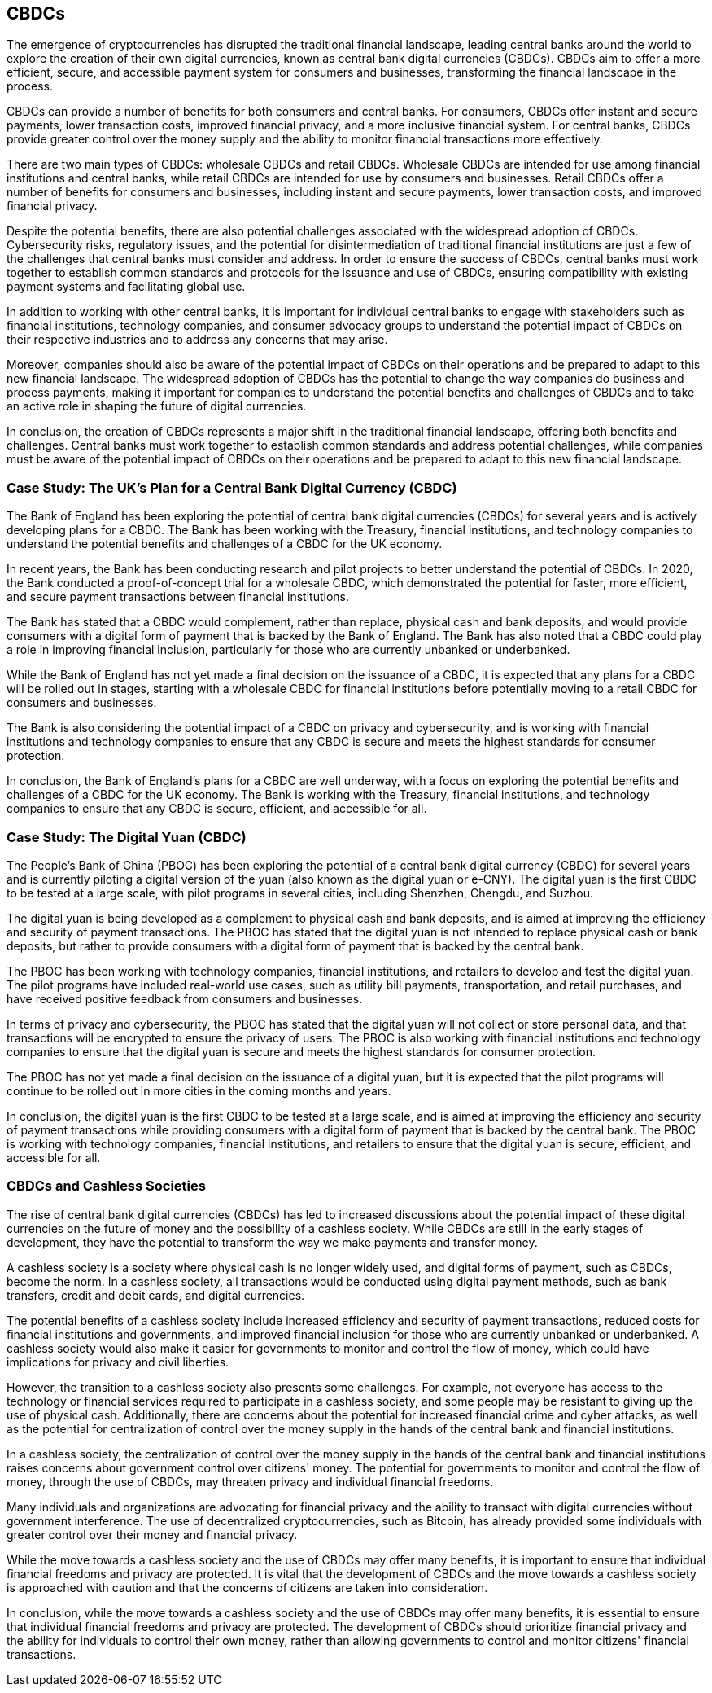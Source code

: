 == CBDCs

The emergence of cryptocurrencies has disrupted the traditional financial landscape, leading central banks around the world to explore the creation of their own digital currencies, known as central bank digital currencies (CBDCs). CBDCs aim to offer a more efficient, secure, and accessible payment system for consumers and businesses, transforming the financial landscape in the process.

CBDCs can provide a number of benefits for both consumers and central banks. For consumers, CBDCs offer instant and secure payments, lower transaction costs, improved financial privacy, and a more inclusive financial system. For central banks, CBDCs provide greater control over the money supply and the ability to monitor financial transactions more effectively.

There are two main types of CBDCs: wholesale CBDCs and retail CBDCs. Wholesale CBDCs are intended for use among financial institutions and central banks, while retail CBDCs are intended for use by consumers and businesses. Retail CBDCs offer a number of benefits for consumers and businesses, including instant and secure payments, lower transaction costs, and improved financial privacy.

Despite the potential benefits, there are also potential challenges associated with the widespread adoption of CBDCs. Cybersecurity risks, regulatory issues, and the potential for disintermediation of traditional financial institutions are just a few of the challenges that central banks must consider and address. In order to ensure the success of CBDCs, central banks must work together to establish common standards and protocols for the issuance and use of CBDCs, ensuring compatibility with existing payment systems and facilitating global use.

In addition to working with other central banks, it is important for individual central banks to engage with stakeholders such as financial institutions, technology companies, and consumer advocacy groups to understand the potential impact of CBDCs on their respective industries and to address any concerns that may arise.

Moreover, companies should also be aware of the potential impact of CBDCs on their operations and be prepared to adapt to this new financial landscape. The widespread adoption of CBDCs has the potential to change the way companies do business and process payments, making it important for companies to understand the potential benefits and challenges of CBDCs and to take an active role in shaping the future of digital currencies.

In conclusion, the creation of CBDCs represents a major shift in the traditional financial landscape, offering both benefits and challenges. Central banks must work together to establish common standards and address potential challenges, while companies must be aware of the potential impact of CBDCs on their operations and be prepared to adapt to this new financial landscape.

=== Case Study: The UK's Plan for a Central Bank Digital Currency (CBDC)

The Bank of England has been exploring the potential of central bank digital currencies (CBDCs) for several years and is actively developing plans for a CBDC. The Bank has been working with the Treasury, financial institutions, and technology companies to understand the potential benefits and challenges of a CBDC for the UK economy.

In recent years, the Bank has been conducting research and pilot projects to better understand the potential of CBDCs. In 2020, the Bank conducted a proof-of-concept trial for a wholesale CBDC, which demonstrated the potential for faster, more efficient, and secure payment transactions between financial institutions.

The Bank has stated that a CBDC would complement, rather than replace, physical cash and bank deposits, and would provide consumers with a digital form of payment that is backed by the Bank of England. The Bank has also noted that a CBDC could play a role in improving financial inclusion, particularly for those who are currently unbanked or underbanked.

While the Bank of England has not yet made a final decision on the issuance of a CBDC, it is expected that any plans for a CBDC will be rolled out in stages, starting with a wholesale CBDC for financial institutions before potentially moving to a retail CBDC for consumers and businesses.

The Bank is also considering the potential impact of a CBDC on privacy and cybersecurity, and is working with financial institutions and technology companies to ensure that any CBDC is secure and meets the highest standards for consumer protection.

In conclusion, the Bank of England's plans for a CBDC are well underway, with a focus on exploring the potential benefits and challenges of a CBDC for the UK economy. The Bank is working with the Treasury, financial institutions, and technology companies to ensure that any CBDC is secure, efficient, and accessible for all.

=== Case Study: The Digital Yuan (CBDC)

The People's Bank of China (PBOC) has been exploring the potential of a central bank digital currency (CBDC) for several years and is currently piloting a digital version of the yuan (also known as the digital yuan or e-CNY). The digital yuan is the first CBDC to be tested at a large scale, with pilot programs in several cities, including Shenzhen, Chengdu, and Suzhou.

The digital yuan is being developed as a complement to physical cash and bank deposits, and is aimed at improving the efficiency and security of payment transactions. The PBOC has stated that the digital yuan is not intended to replace physical cash or bank deposits, but rather to provide consumers with a digital form of payment that is backed by the central bank.

The PBOC has been working with technology companies, financial institutions, and retailers to develop and test the digital yuan. The pilot programs have included real-world use cases, such as utility bill payments, transportation, and retail purchases, and have received positive feedback from consumers and businesses.

In terms of privacy and cybersecurity, the PBOC has stated that the digital yuan will not collect or store personal data, and that transactions will be encrypted to ensure the privacy of users. The PBOC is also working with financial institutions and technology companies to ensure that the digital yuan is secure and meets the highest standards for consumer protection.

The PBOC has not yet made a final decision on the issuance of a digital yuan, but it is expected that the pilot programs will continue to be rolled out in more cities in the coming months and years.

In conclusion, the digital yuan is the first CBDC to be tested at a large scale, and is aimed at improving the efficiency and security of payment transactions while providing consumers with a digital form of payment that is backed by the central bank. The PBOC is working with technology companies, financial institutions, and retailers to ensure that the digital yuan is secure, efficient, and accessible for all.

=== CBDCs and Cashless Societies

The rise of central bank digital currencies (CBDCs) has led to increased discussions about the potential impact of these digital currencies on the future of money and the possibility of a cashless society. While CBDCs are still in the early stages of development, they have the potential to transform the way we make payments and transfer money.

A cashless society is a society where physical cash is no longer widely used, and digital forms of payment, such as CBDCs, become the norm. In a cashless society, all transactions would be conducted using digital payment methods, such as bank transfers, credit and debit cards, and digital currencies.

The potential benefits of a cashless society include increased efficiency and security of payment transactions, reduced costs for financial institutions and governments, and improved financial inclusion for those who are currently unbanked or underbanked. A cashless society would also make it easier for governments to monitor and control the flow of money, which could have implications for privacy and civil liberties.

However, the transition to a cashless society also presents some challenges. For example, not everyone has access to the technology or financial services required to participate in a cashless society, and some people may be resistant to giving up the use of physical cash. Additionally, there are concerns about the potential for increased financial crime and cyber attacks, as well as the potential for centralization of control over the money supply in the hands of the central bank and financial institutions.

In a cashless society, the centralization of control over the money supply in the hands of the central bank and financial institutions raises concerns about government control over citizens' money. The potential for governments to monitor and control the flow of money, through the use of CBDCs, may threaten privacy and individual financial freedoms.

Many individuals and organizations are advocating for financial privacy and the ability to transact with digital currencies without government interference. The use of decentralized cryptocurrencies, such as Bitcoin, has already provided some individuals with greater control over their money and financial privacy.

While the move towards a cashless society and the use of CBDCs may offer many benefits, it is important to ensure that individual financial freedoms and privacy are protected. It is vital that the development of CBDCs and the move towards a cashless society is approached with caution and that the concerns of citizens are taken into consideration.

In conclusion, while the move towards a cashless society and the use of CBDCs may offer many benefits, it is essential to ensure that individual financial freedoms and privacy are protected. The development of CBDCs should prioritize financial privacy and the ability for individuals to control their own money, rather than allowing governments to control and monitor citizens' financial transactions.
